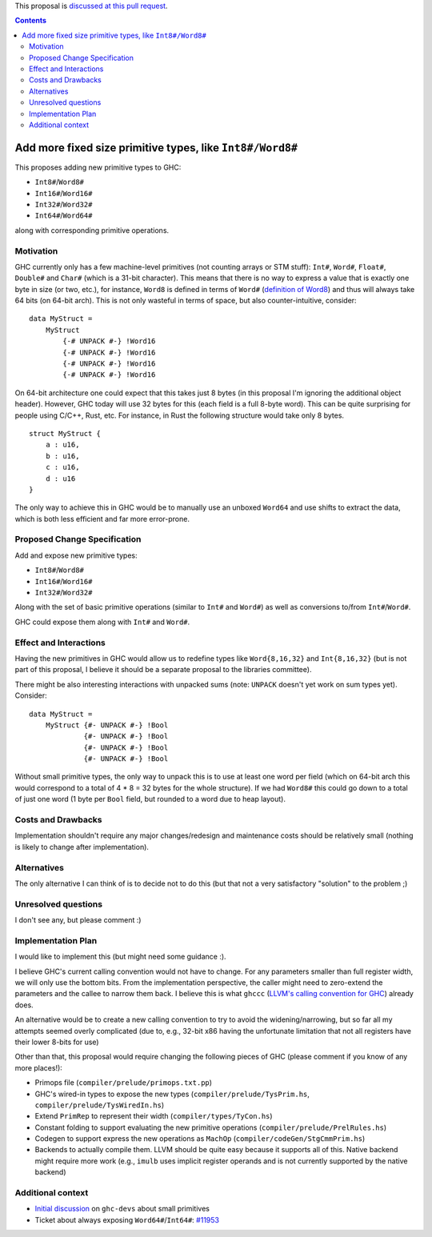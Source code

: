 .. proposal-number:: Leave blank. This will be filled in when the proposal is
                     accepted.

.. trac-ticket:: Leave blank. This will eventually be filled with the Trac
                 ticket number which will track the progress of the
                 implementation of the feature.

.. implemented:: Leave blank. This will be filled in with the first GHC version which
                 implements the described feature.

.. highlight:: haskell

This proposal is `discussed at this pull request <https://github.com/ghc-proposals/ghc-proposals/pull/74>`_.

.. contents::

Add more fixed size primitive types, like ``Int8#/Word8#``
==========================================================

This proposes adding new primitive types to GHC:

- ``Int8#``/``Word8#``

- ``Int16#``/``Word16#``

- ``Int32#``/``Word32#``

- ``Int64#``/``Word64#``

along with corresponding primitive operations.

Motivation
------------

GHC currently only has a few machine-level primitives (not counting arrays or
STM stuff): ``Int#``, ``Word#``, ``Float#``, ``Double#`` and ``Char#`` (which is
a 31-bit character). This means that there is no way to express a value that is
exactly one byte in size (or two, etc.), for instance, ``Word8`` is defined in
terms of ``Word#`` (`definition of Word8`_) and thus will always take 64 bits
(on 64-bit arch). This is not only wasteful in terms of space, but also
counter-intuitive, consider:

::

  data MyStruct =
      MyStruct
          {-# UNPACK #-} !Word16
          {-# UNPACK #-} !Word16
          {-# UNPACK #-} !Word16
          {-# UNPACK #-} !Word16

On 64-bit architecture one could expect that this takes just 8 bytes (in this
proposal I'm ignoring the additional object header). However, GHC today will use
32 bytes for this (each field is a full 8-byte word). This can be quite
surprising for people using C/C++, Rust, etc. For instance, in Rust the
following structure would take only 8 bytes.

::

  struct MyStruct {
      a : u16,
      b : u16,
      c : u16,
      d : u16
  }

The only way to achieve this in GHC would be to manually use an unboxed
``Word64`` and use shifts to extract the data, which is both less efficient and
far more error-prone.

.. _definition of Word8: https://github.com/ghc/ghc/blob/b3ae47caf2f23cfd2c22c29dbfca646493ffe469/libraries/base/GHC/Word.hs#L64

Proposed Change Specification
-----------------------------

Add and expose new primitive types:

- ``Int8#``/``Word8#``

- ``Int16#``/``Word16#``

- ``Int32#``/``Word32#``

Along with the set of basic primitive operations (similar to ``Int#`` and
``Word#``) as well as conversions to/from ``Int#``/``Word#``.

GHC could expose them along with ``Int#`` and ``Word#``.

Effect and Interactions
-----------------------

Having the new primitives in GHC would allow us to redefine types like
``Word{8,16,32}`` and ``Int{8,16,32}`` (but is not part of this proposal, I
believe it should be a separate proposal to the libraries committee).

There might be also interesting interactions with unpacked sums (note:
``UNPACK`` doesn't yet work on sum types yet). Consider:

::

  data MyStruct =
      MyStruct {#- UNPACK #-} !Bool
               {#- UNPACK #-} !Bool
               {#- UNPACK #-} !Bool
               {#- UNPACK #-} !Bool

Without small primitive types, the only way to unpack this is to use at least
one word per field (which on 64-bit arch this would correspond to a total of 4 *
8 = 32 bytes for the whole structure).  If we had ``Word8#`` this could go down
to a total of just one word (1 byte per ``Bool`` field, but rounded to a word
due to heap layout).


Costs and Drawbacks
-------------------

Implementation shouldn't require any major changes/redesign and maintenance
costs should be relatively small (nothing is likely to change after
implementation).


Alternatives
------------

The only alternative I can think of is to decide not to do this (but that not a
very satisfactory "solution" to the problem ;)


Unresolved questions
--------------------

I don't see any, but please comment :)


Implementation Plan
-------------------

I would like to implement this (but might need some guidance :).

I believe GHC's current calling convention would not have to change. For any
parameters smaller than full register width, we will only use the bottom bits.
From the implementation perspective, the caller might need to zero-extend the
parameters and the callee to narrow them back.  I believe this is what ``ghccc``
(`LLVM's calling convention for GHC`_) already does.

An alternative would be to create a new calling convention to try to avoid the
widening/narrowing, but so far all my attempts seemed overly complicated (due
to, e.g., 32-bit x86 having the unfortunate limitation that not all registers
have their lower 8-bits for use)

Other than that, this proposal would require changing the following pieces of
GHC (please comment if you know of any more places!):

- Primops file (``compiler/prelude/primops.txt.pp``)

- GHC's wired-in types to expose the new types (``compiler/prelude/TysPrim.hs``,
  ``compiler/prelude/TysWiredIn.hs``)

- Extend ``PrimRep`` to represent their width (``compiler/types/TyCon.hs``)

- Constant folding to support evaluating the new primitive operations
  (``compiler/prelude/PrelRules.hs``)

- Codegen to support express the new operations as ``MachOp``
  (``compiler/codeGen/StgCmmPrim.hs``)

- Backends to actually compile them. LLVM should be quite easy because it
  supports all of this.  Native backend might require more work (e.g., ``imulb``
  uses implicit register operands and is not currently supported by the native
  backend)

Additional context
------------------

- `Initial discussion`_ on ``ghc-devs`` about small primitives

- Ticket about always exposing ``Word64#``/``Int64#``: `#11953`_


.. _Initial discussion: https://mail.haskell.org/pipermail/ghc-devs/2017-August/014462.html

.. _#11953: https://ghc.haskell.org/trac/ghc/ticket/11953

.. _LLVM's calling convention for GHC: https://github.com/llvm-project/llvm-project-20170507/blob/e11c49f6c12a9646ef77f8781acc626bbfcae9b5/llvm/lib/Target/X86/X86CallingConv.td#L648
